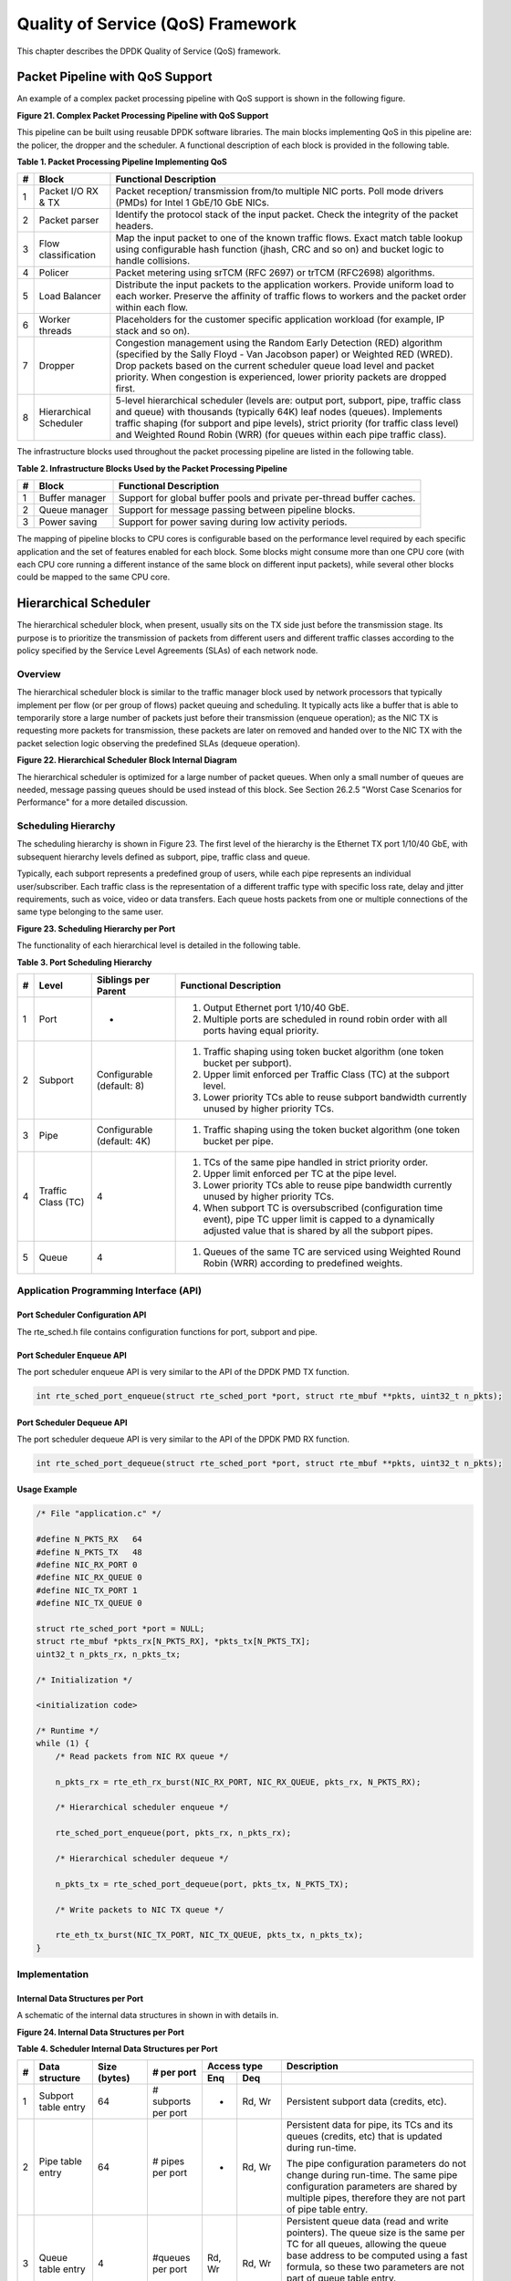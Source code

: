 ..  BSD LICENSE
    Copyright(c) 2010-2014 Intel Corporation. All rights reserved.
    All rights reserved.

    Redistribution and use in source and binary forms, with or without
    modification, are permitted provided that the following conditions
    are met:

    * Redistributions of source code must retain the above copyright
    notice, this list of conditions and the following disclaimer.
    * Redistributions in binary form must reproduce the above copyright
    notice, this list of conditions and the following disclaimer in
    the documentation and/or other materials provided with the
    distribution.
    * Neither the name of Intel Corporation nor the names of its
    contributors may be used to endorse or promote products derived
    from this software without specific prior written permission.

    THIS SOFTWARE IS PROVIDED BY THE COPYRIGHT HOLDERS AND CONTRIBUTORS
    "AS IS" AND ANY EXPRESS OR IMPLIED WARRANTIES, INCLUDING, BUT NOT
    LIMITED TO, THE IMPLIED WARRANTIES OF MERCHANTABILITY AND FITNESS FOR
    A PARTICULAR PURPOSE ARE DISCLAIMED. IN NO EVENT SHALL THE COPYRIGHT
    OWNER OR CONTRIBUTORS BE LIABLE FOR ANY DIRECT, INDIRECT, INCIDENTAL,
    SPECIAL, EXEMPLARY, OR CONSEQUENTIAL DAMAGES (INCLUDING, BUT NOT
    LIMITED TO, PROCUREMENT OF SUBSTITUTE GOODS OR SERVICES; LOSS OF USE,
    DATA, OR PROFITS; OR BUSINESS INTERRUPTION) HOWEVER CAUSED AND ON ANY
    THEORY OF LIABILITY, WHETHER IN CONTRACT, STRICT LIABILITY, OR TORT
    (INCLUDING NEGLIGENCE OR OTHERWISE) ARISING IN ANY WAY OUT OF THE USE
    OF THIS SOFTWARE, EVEN IF ADVISED OF THE POSSIBILITY OF SUCH DAMAGE.

Quality of Service (QoS) Framework
==================================

This chapter describes the DPDK Quality of Service (QoS) framework.

Packet Pipeline with QoS Support
--------------------------------

An example of a complex packet processing pipeline with QoS support is shown in the following figure.

.. _pg_figure_21:

**Figure 21. Complex Packet Processing Pipeline with QoS Support**

.. image47_png has been renamed

|pkt_proc_pipeline_qos|

This pipeline can be built using reusable DPDK software libraries.
The main blocks implementing QoS in this pipeline are: the policer, the dropper and the scheduler.
A functional description of each block is provided in the following table.

.. _pg_table_1:

**Table 1. Packet Processing Pipeline Implementing QoS**

+---+------------------------+--------------------------------------------------------------------------------+
| # | Block                  | Functional Description                                                         |
|   |                        |                                                                                |
+===+========================+================================================================================+
| 1 | Packet I/O RX & TX     | Packet reception/ transmission from/to multiple NIC ports. Poll mode drivers   |
|   |                        | (PMDs) for Intel 1 GbE/10 GbE NICs.                                            |
|   |                        |                                                                                |
+---+------------------------+--------------------------------------------------------------------------------+
| 2 | Packet parser          | Identify the protocol stack of the input packet. Check the integrity of the    |
|   |                        | packet headers.                                                                |
|   |                        |                                                                                |
+---+------------------------+--------------------------------------------------------------------------------+
| 3 | Flow classification    | Map the input packet to one of the known traffic flows. Exact match table      |
|   |                        | lookup using configurable hash function (jhash, CRC and so on) and bucket      |
|   |                        | logic to handle collisions.                                                    |
|   |                        |                                                                                |
+---+------------------------+--------------------------------------------------------------------------------+
| 4 | Policer                | Packet metering using srTCM (RFC 2697) or trTCM (RFC2698) algorithms.          |
|   |                        |                                                                                |
+---+------------------------+--------------------------------------------------------------------------------+
| 5 | Load Balancer          | Distribute the input packets to the application workers. Provide uniform load  |
|   |                        | to each worker. Preserve the affinity of traffic flows to workers and the      |
|   |                        | packet order within each flow.                                                 |
|   |                        |                                                                                |
+---+------------------------+--------------------------------------------------------------------------------+
| 6 | Worker threads         | Placeholders for the customer specific application workload (for example, IP   |
|   |                        | stack and so on).                                                              |
|   |                        |                                                                                |
+---+------------------------+--------------------------------------------------------------------------------+
| 7 | Dropper                | Congestion management using the Random Early Detection (RED) algorithm         |
|   |                        | (specified by the Sally Floyd - Van Jacobson paper) or Weighted RED (WRED).    |
|   |                        | Drop packets based on the current scheduler queue load level and packet        |
|   |                        | priority. When congestion is experienced, lower priority packets are dropped   |
|   |                        | first.                                                                         |
|   |                        |                                                                                |
+---+------------------------+--------------------------------------------------------------------------------+
| 8 | Hierarchical Scheduler | 5-level hierarchical scheduler (levels are: output port, subport, pipe,        |
|   |                        | traffic class and queue) with thousands (typically 64K) leaf nodes (queues).   |
|   |                        | Implements traffic shaping (for subport and pipe levels), strict priority      |
|   |                        | (for traffic class level) and Weighted Round Robin (WRR) (for queues within    |
|   |                        | each pipe traffic class).                                                      |
|   |                        |                                                                                |
+---+------------------------+--------------------------------------------------------------------------------+

The infrastructure blocks used throughout the packet processing pipeline are listed in the following table.

.. _pg_table_2:

**Table 2. Infrastructure Blocks Used by the Packet Processing Pipeline**

+---+-----------------------+-----------------------------------------------------------------------+
| # | Block                 | Functional Description                                                |
|   |                       |                                                                       |
+===+=======================+=======================================================================+
| 1 | Buffer manager        | Support for global buffer pools and private per-thread buffer caches. |
|   |                       |                                                                       |
+---+-----------------------+-----------------------------------------------------------------------+
| 2 | Queue manager         | Support for message passing between pipeline blocks.                  |
|   |                       |                                                                       |
+---+-----------------------+-----------------------------------------------------------------------+
| 3 | Power saving          | Support for power saving during low activity periods.                 |
|   |                       |                                                                       |
+---+-----------------------+-----------------------------------------------------------------------+

The mapping of pipeline blocks to CPU cores is configurable based on the performance level required by each specific application
and the set of features enabled for each block.
Some blocks might consume more than one CPU core (with each CPU core running a different instance of the same block on different input packets),
while several other blocks could be mapped to the same CPU core.

Hierarchical Scheduler
----------------------

The hierarchical scheduler block, when present, usually sits on the TX side just before the transmission stage.
Its purpose is to prioritize the transmission of packets from different users and different traffic classes
according to the policy specified by the Service Level Agreements (SLAs) of each network node.

Overview
~~~~~~~~

The hierarchical scheduler block is similar to the traffic manager block used by network processors
that typically implement per flow (or per group of flows) packet queuing and scheduling.
It typically acts like a buffer that is able to temporarily store a large number of packets just before their transmission (enqueue operation);
as the NIC TX is requesting more packets for transmission,
these packets are later on removed and handed over to the NIC TX with the packet selection logic observing the predefined SLAs (dequeue operation).

.. _pg_figure_22:

**Figure 22. Hierarchical Scheduler Block Internal Diagram**

.. image48_png has been renamed

|hier_sched_blk|

The hierarchical scheduler is optimized for a large number of packet queues.
When only a small number of queues are needed, message passing queues should be used instead of this block.
See Section 26.2.5 "Worst Case Scenarios for Performance" for a more detailed discussion.

Scheduling Hierarchy
~~~~~~~~~~~~~~~~~~~~

The scheduling hierarchy is shown in Figure 23.
The first level of the hierarchy is the Ethernet TX port 1/10/40 GbE,
with subsequent hierarchy levels defined as subport, pipe, traffic class and queue.

Typically, each subport represents a predefined group of users, while each pipe represents an individual user/subscriber.
Each traffic class is the representation of a different traffic type with specific loss rate,
delay and jitter requirements, such as voice, video or data transfers.
Each queue hosts packets from one or multiple connections of the same type belonging to the same user.

.. _pg_figure_23:

**Figure 23. Scheduling Hierarchy per Port**

.. image49_png has been renamed

|sched_hier_per_port|

The functionality of each hierarchical level is detailed in the following table.

.. _pg_table_3:

**Table 3. Port Scheduling Hierarchy**

+---+--------------------+----------------------------+---------------------------------------------------------------+
| # | Level              | Siblings per Parent        | Functional Description                                        |
|   |                    |                            |                                                               |
+===+====================+============================+===============================================================+
| 1 | Port               | -                          | #.  Output Ethernet port 1/10/40 GbE.                         |
|   |                    |                            |                                                               |
|   |                    |                            | #.  Multiple ports are scheduled in round robin order with    |
|   |                    |                            |     all ports having equal priority.                          |
|   |                    |                            |                                                               |
+---+--------------------+----------------------------+---------------------------------------------------------------+
| 2 | Subport            | Configurable (default: 8)  | #.  Traffic shaping using token bucket algorithm (one token   |
|   |                    |                            |     bucket per subport).                                      |
|   |                    |                            |                                                               |
|   |                    |                            | #.  Upper limit enforced per Traffic Class (TC) at the        |
|   |                    |                            |     subport level.                                            |
|   |                    |                            |                                                               |
|   |                    |                            | #.  Lower priority TCs able to reuse subport bandwidth        |
|   |                    |                            |     currently unused by higher priority TCs.                  |
|   |                    |                            |                                                               |
+---+--------------------+----------------------------+---------------------------------------------------------------+
| 3 | Pipe               | Configurable (default: 4K) | #.  Traffic shaping using the token bucket algorithm (one     |
|   |                    |                            |     token bucket per pipe.                                    |
|   |                    |                            |                                                               |
+---+--------------------+----------------------------+---------------------------------------------------------------+
| 4 | Traffic Class (TC) | 4                          | #.  TCs of the same pipe handled in strict priority order.    |
|   |                    |                            |                                                               |
|   |                    |                            | #.  Upper limit enforced per TC at the pipe level.            |
|   |                    |                            |                                                               |
|   |                    |                            | #.  Lower priority TCs able to reuse pipe bandwidth currently |
|   |                    |                            |     unused by higher priority TCs.                            |
|   |                    |                            |                                                               |
|   |                    |                            | #.  When subport TC is oversubscribed (configuration time     |
|   |                    |                            |     event), pipe TC upper limit is capped to a dynamically    |
|   |                    |                            |     adjusted value that is shared by all the subport pipes.   |
|   |                    |                            |                                                               |
+---+--------------------+----------------------------+---------------------------------------------------------------+
| 5 | Queue              | 4                          | #.  Queues of the same TC are serviced using Weighted Round   |
|   |                    |                            |     Robin (WRR) according to predefined weights.              |
|   |                    |                            |                                                               |
+---+--------------------+----------------------------+---------------------------------------------------------------+

Application Programming Interface (API)
~~~~~~~~~~~~~~~~~~~~~~~~~~~~~~~~~~~~~~~

Port Scheduler Configuration API
^^^^^^^^^^^^^^^^^^^^^^^^^^^^^^^^

The rte_sched.h file contains configuration functions for port, subport and pipe.

Port Scheduler Enqueue API
^^^^^^^^^^^^^^^^^^^^^^^^^^

The port scheduler enqueue API is very similar to the API of the DPDK PMD TX function.

.. code-block:: c

    int rte_sched_port_enqueue(struct rte_sched_port *port, struct rte_mbuf **pkts, uint32_t n_pkts);

Port Scheduler Dequeue API
^^^^^^^^^^^^^^^^^^^^^^^^^^

The port scheduler dequeue API is very similar to the API of the DPDK PMD RX function.

.. code-block:: c

    int rte_sched_port_dequeue(struct rte_sched_port *port, struct rte_mbuf **pkts, uint32_t n_pkts);

Usage Example
^^^^^^^^^^^^^

.. code-block:: c

    /* File "application.c" */

    #define N_PKTS_RX   64
    #define N_PKTS_TX   48
    #define NIC_RX_PORT 0
    #define NIC_RX_QUEUE 0
    #define NIC_TX_PORT 1
    #define NIC_TX_QUEUE 0

    struct rte_sched_port *port = NULL;
    struct rte_mbuf *pkts_rx[N_PKTS_RX], *pkts_tx[N_PKTS_TX];
    uint32_t n_pkts_rx, n_pkts_tx;

    /* Initialization */

    <initialization code>

    /* Runtime */
    while (1) {
        /* Read packets from NIC RX queue */

        n_pkts_rx = rte_eth_rx_burst(NIC_RX_PORT, NIC_RX_QUEUE, pkts_rx, N_PKTS_RX);

        /* Hierarchical scheduler enqueue */

        rte_sched_port_enqueue(port, pkts_rx, n_pkts_rx);

        /* Hierarchical scheduler dequeue */

        n_pkts_tx = rte_sched_port_dequeue(port, pkts_tx, N_PKTS_TX);

        /* Write packets to NIC TX queue */

        rte_eth_tx_burst(NIC_TX_PORT, NIC_TX_QUEUE, pkts_tx, n_pkts_tx);
    }

Implementation
~~~~~~~~~~~~~~

Internal Data Structures per Port
^^^^^^^^^^^^^^^^^^^^^^^^^^^^^^^^^

A schematic of the internal data structures in shown in with details in.

.. _pg_figure_24:

**Figure 24. Internal Data Structures per Port**

.. image50_png has been renamed

|data_struct_per_port|

.. _pg_table_4:

**Table 4. Scheduler Internal Data Structures per Port**

+---+----------------------+-------------------------+---------------------+------------------------------+---------------------------------------------------+
| # | Data structure       | Size (bytes)            | # per port          | Access type                  | Description                                       |
|   |                      |                         |                     |                              |                                                   |
|   |                      |                         |                     +-------------+----------------+---------------------------------------------------+
|   |                      |                         |                     | Enq         | Deq            |                                                   |
|   |                      |                         |                     |             |                |                                                   |
+===+======================+=========================+=====================+=============+================+===================================================+
| 1 | Subport table entry  | 64                      | # subports per port | -           | Rd, Wr         | Persistent subport data (credits, etc).           |
|   |                      |                         |                     |             |                |                                                   |
+---+----------------------+-------------------------+---------------------+-------------+----------------+---------------------------------------------------+
| 2 | Pipe table entry     | 64                      | # pipes per port    | -           | Rd, Wr         | Persistent data for pipe, its TCs and its queues  |
|   |                      |                         |                     |             |                | (credits, etc) that is updated during run-time.   |
|   |                      |                         |                     |             |                |                                                   |
|   |                      |                         |                     |             |                | The pipe configuration parameters do not change   |
|   |                      |                         |                     |             |                | during run-time. The same pipe configuration      |
|   |                      |                         |                     |             |                | parameters are shared by multiple pipes,          |
|   |                      |                         |                     |             |                | therefore they are not part of pipe table entry.  |
|   |                      |                         |                     |             |                |                                                   |
+---+----------------------+-------------------------+---------------------+-------------+----------------+---------------------------------------------------+
| 3 | Queue table entry    | 4                       | #queues per port    | Rd, Wr      | Rd, Wr         | Persistent queue data (read and write pointers).  |
|   |                      |                         |                     |             |                | The queue size is the same per TC for all queues, |
|   |                      |                         |                     |             |                | allowing the queue base address to be computed    |
|   |                      |                         |                     |             |                | using a fast formula, so these two parameters are |
|   |                      |                         |                     |             |                | not part of queue table entry.                    |
|   |                      |                         |                     |             |                |                                                   |
|   |                      |                         |                     |             |                | The queue table entries for any given pipe are    |
|   |                      |                         |                     |             |                | stored in the same cache line.                    |
|   |                      |                         |                     |             |                |                                                   |
+---+----------------------+-------------------------+---------------------+-------------+----------------+---------------------------------------------------+
| 4 | Queue storage area   | Config (default: 64 x8) | # queues per port   | Wr          | Rd             | Array of elements per queue; each element is 8    |
|   |                      |                         |                     |             |                | byte in size (mbuf pointer).                      |
|   |                      |                         |                     |             |                |                                                   |
+---+----------------------+-------------------------+---------------------+-------------+----------------+---------------------------------------------------+
| 5 | Active queues bitmap | 1 bit per queue         | 1                   | Wr (Set)    | Rd, Wr (Clear) | The bitmap maintains one status bit per queue:    |
|   |                      |                         |                     |             |                | queue not active (queue is empty) or queue active |
|   |                      |                         |                     |             |                | (queue is not empty).                             |
|   |                      |                         |                     |             |                |                                                   |
|   |                      |                         |                     |             |                | Queue bit is set by the scheduler enqueue and     |
|   |                      |                         |                     |             |                | cleared by the scheduler dequeue when queue       |
|   |                      |                         |                     |             |                | becomes empty.                                    |
|   |                      |                         |                     |             |                |                                                   |
|   |                      |                         |                     |             |                | Bitmap scan operation returns the next non-empty  |
|   |                      |                         |                     |             |                | pipe and its status (16-bit mask of active queue  |
|   |                      |                         |                     |             |                | in the pipe).                                     |
|   |                      |                         |                     |             |                |                                                   |
+---+----------------------+-------------------------+---------------------+-------------+----------------+---------------------------------------------------+
| 6 | Grinder              | ~128                    | Config (default: 8) | -           | Rd, Wr         | Short list of active pipes currently under        |
|   |                      |                         |                     |             |                | processing. The grinder contains temporary data   |
|   |                      |                         |                     |             |                | during pipe processing.                           |
|   |                      |                         |                     |             |                |                                                   |
|   |                      |                         |                     |             |                | Once the current pipe exhausts packets or         |
|   |                      |                         |                     |             |                | credits, it is replaced with another active pipe  |
|   |                      |                         |                     |             |                | from the bitmap.                                  |
|   |                      |                         |                     |             |                |                                                   |
+---+----------------------+-------------------------+---------------------+-------------+----------------+---------------------------------------------------+

Multicore Scaling Strategy
^^^^^^^^^^^^^^^^^^^^^^^^^^

The multicore scaling strategy is:

#.  Running different physical ports on different threads. The enqueue and dequeue of the same port are run by the same thread.

#.  Splitting the same physical port to different threads by running different sets of subports of the same physical port (virtual ports) on different threads.
    Similarly, a subport can be split into multiple subports that are each run by a different thread.
    The enqueue and dequeue of the same port are run by the same thread.
    This is only required if, for performance reasons, it is not possible to handle a full port with a single core.

Enqueue and Dequeue for the Same Output Port
""""""""""""""""""""""""""""""""""""""""""""

Running enqueue and dequeue operations for the same output port from different cores is likely to cause significant impact on scheduler's performance
and it is therefore not recommended.

The port enqueue and dequeue operations share access to the following data structures:

#.  Packet descriptors

#.  Queue table

#.  Queue storage area

#.  Bitmap of active queues

The expected drop in performance is due to:

#.  Need to make the queue and bitmap operations thread safe,
    which requires either using locking primitives for access serialization (for example, spinlocks/ semaphores) or
    using atomic primitives for lockless access (for example, Test and Set, Compare And Swap, an so on).
    The impact is much higher in the former case.

#.  Ping-pong of cache lines storing the shared data structures between the cache hierarchies of the two cores
    (done transparently by the MESI protocol cache coherency CPU hardware).

Therefore, the scheduler enqueue and dequeue operations have to be run from the same thread,
which allows the queues and the bitmap operations to be non-thread safe and
keeps the scheduler data structures internal to the same core.

Performance Scaling
"""""""""""""""""""

Scaling up the number of NIC ports simply requires a proportional increase in the number of CPU cores to be used for traffic scheduling.

Enqueue Pipeline
^^^^^^^^^^^^^^^^

The sequence of steps per packet:

#.  *Access* the mbuf to read the data fields required to identify the destination queue for the packet.
    These fields are: port, subport, traffic class and queue within traffic class, and are typically set by the classification stage.

#.  *Access* the queue structure to identify the write location in the queue array.
    If the queue is full, then the packet is discarded.

#.  *Access* the queue array location to store the packet (i.e. write the mbuf pointer).

It should be noted the strong data dependency between these steps, as steps 2 and 3 cannot start before the result from steps 1 and 2 becomes available,
which prevents the processor out of order execution engine to provide any significant performance optimizations.

Given the high rate of input packets and the large amount of queues,
it is expected that the data structures accessed to enqueue the current packet are not present
in the L1 or L2 data cache of the current core, thus the above 3 memory accesses would result (on average) in L1 and L2 data cache misses.
A number of 3 L1/L2 cache misses per packet is not acceptable for performance reasons.

The workaround is to prefetch the required data structures in advance. The prefetch operation has an execution latency during which
the processor should not attempt to access the data structure currently under prefetch, so the processor should execute other work.
The only other work available is to execute different stages of the enqueue sequence of operations on other input packets,
thus resulting in a pipelined implementation for the enqueue operation.

Figure 25 illustrates a pipelined implementation for the enqueue operation with 4 pipeline stages and each stage executing 2 different input packets.
No input packet can be part of more than one pipeline stage at a given time.

.. _pg_figure_25:

**Figure 25. Prefetch Pipeline for the Hierarchical Scheduler Enqueue Operation**

.. image51 has been renamed

|prefetch_pipeline|

The congestion management scheme implemented by the enqueue pipeline described above is very basic:
packets are enqueued until a specific queue becomes full,
then all the packets destined to the same queue are dropped until packets are consumed (by the dequeue operation).
This can be improved by enabling RED/WRED as part of the enqueue pipeline which looks at the queue occupancy and
packet priority in order to yield the enqueue/drop decision for a specific packet
(as opposed to enqueuing all packets / dropping all packets indiscriminately).

Dequeue State Machine
^^^^^^^^^^^^^^^^^^^^^

The sequence of steps to schedule the next packet from the current pipe is:

#.  Identify the next active pipe using the bitmap scan operation, *prefetch* pipe.

#.  *Read* pipe data structure. Update the credits for the current pipe and its subport.
    Identify the first active traffic class within the current pipe, select the next queue using WRR,
    *prefetch* queue pointers for all the 16 queues of the current pipe.

#.  *Read* next element from the current WRR queue and *prefetch* its packet descriptor.

#.  *Read* the packet length from the packet descriptor (mbuf structure).
    Based on the packet length and the available credits (of current pipe, pipe traffic class, subport and subport traffic class),
    take the go/no go scheduling decision for the current packet.

To avoid the cache misses, the above data structures (pipe, queue, queue array, mbufs) are prefetched in advance of being accessed.
The strategy of hiding the latency of the prefetch operations is to switch from the current pipe (in grinder A) to another pipe
(in grinder B) immediately after a prefetch is issued for the current pipe.
This gives enough time to the prefetch operation to complete before the execution switches back to this pipe (in grinder A).

The dequeue pipe state machine exploits the data presence into the processor cache,
therefore it tries to send as many packets from the same pipe TC and pipe as possible (up to the available packets and credits) before
moving to the next active TC from the same pipe (if any) or to another active pipe.

.. _pg_figure_26:

**Figure 26. Pipe Prefetch State Machine for the Hierarchical Scheduler Dequeue Operation**

.. image52 has been renamed

|pipe_prefetch_sm|

Timing and Synchronization
^^^^^^^^^^^^^^^^^^^^^^^^^^

The output port is modeled as a conveyor belt of byte slots that need to be filled by the scheduler with data for transmission.
For 10 GbE, there are 1.25 billion byte slots that need to be filled by the port scheduler every second.
If the scheduler is not fast enough to fill the slots, provided that enough packets and credits exist,
then some slots will be left unused and bandwidth will be wasted.

In principle, the hierarchical scheduler dequeue operation should be triggered by NIC TX.
Usually, once the occupancy of the NIC TX input queue drops below a predefined threshold,
the port scheduler is woken up (interrupt based or polling based,
by continuously monitoring the queue occupancy) to push more packets into the queue.

Internal Time Reference
"""""""""""""""""""""""

The scheduler needs to keep track of time advancement for the credit logic,
which requires credit updates based on time (for example, subport and pipe traffic shaping, traffic class upper limit enforcement, and so on).

Every time the scheduler decides to send a packet out to the NIC TX for transmission, the scheduler will increment its internal time reference accordingly.
Therefore, it is convenient to keep the internal time reference in units of bytes,
where a byte signifies the time duration required by the physical interface to send out a byte on the transmission medium.
This way, as a packet is scheduled for transmission, the time is incremented with (n + h),
where n is the packet length in bytes and h is the number of framing overhead bytes per packet.

Internal Time Reference Re-synchronization
""""""""""""""""""""""""""""""""""""""""""

The scheduler needs to align its internal time reference to the pace of the port conveyor belt.
The reason is to make sure that the scheduler does not feed the NIC TX with more bytes than the line rate of the physical medium in order to prevent packet drop
(by the scheduler, due to the NIC TX input queue being full, or later on, internally by the NIC TX).

The scheduler reads the current time on every dequeue invocation.
The CPU time stamp can be obtained by reading either the Time Stamp Counter (TSC) register or the High Precision Event Timer (HPET) register.
The current CPU time stamp is converted from number of CPU clocks to number of bytes:
*time_bytes = time_cycles / cycles_per_byte, where cycles_per_byte*
is the amount of CPU cycles that is equivalent to the transmission time for one byte on the wire
(e.g. for a CPU frequency of 2 GHz and a 10GbE port,*cycles_per_byte = 1.6*).

The scheduler maintains an internal time reference of the NIC time.
Whenever a packet is scheduled, the NIC time is incremented with the packet length (including framing overhead).
On every dequeue invocation, the scheduler checks its internal reference of the NIC time against the current time:

#. If NIC time is in the future (NIC time >= current time), no adjustment of NIC time is needed.
   This means that scheduler is able to schedule NIC packets before the NIC actually needs those packets, so the NIC TX is well supplied with packets;

#. If NIC time is in the past (NIC time < current time), then NIC time should be adjusted by setting it to the current time.
   This means that the scheduler is not able to keep up with the speed of the NIC byte conveyor belt,
   so NIC bandwidth is wasted due to poor packet supply to the NIC TX.

Scheduler Accuracy and Granularity
""""""""""""""""""""""""""""""""""

The scheduler round trip delay (SRTD) is the time (number of CPU cycles) between two consecutive examinations of the same pipe by the scheduler.

To keep up with the output port (that is, avoid bandwidth loss),
the scheduler should be able to schedule n packets faster than the same n packets are transmitted by NIC TX.

The scheduler needs to keep up with the rate of each individual pipe,
as configured for the pipe token bucket, assuming that no port oversubscription is taking place.
This means that the size of the pipe token bucket should be set high enough to prevent it from overflowing due to big SRTD,
as this would result in credit loss (and therefore bandwidth loss) for the pipe.

Credit Logic
^^^^^^^^^^^^

Scheduling Decision
"""""""""""""""""""

The scheduling decision to send next packet from (subport S, pipe P, traffic class TC, queue Q) is favorable (packet is sent)
when all the conditions below are met:

*   Pipe P of subport S is currently selected by one of the port grinders;

*   Traffic class TC is the highest priority active traffic class of pipe P;

*   Queue Q is the next queue selected by WRR within traffic class TC of pipe P;

*   Subport S has enough credits to send the packet;

*   Subport S has enough credits for traffic class TC to send the packet;

*   Pipe P has enough credits to send the packet;

*   Pipe P has enough credits for traffic class TC to send the packet.

If all the above conditions are met,
then the packet is selected for transmission and the necessary credits are subtracted from subport S,
subport S traffic class TC, pipe P, pipe P traffic class TC.

Framing Overhead
""""""""""""""""

As the greatest common divisor for all packet lengths is one byte, the unit of credit is selected as one byte.
The number of credits required for the transmission of a packet of n bytes is equal to (n+h),
where h is equal to the number of framing overhead bytes per packet.

.. _pg_table_5:

**Table 5. Ethernet Frame Overhead Fields**

+---+--------------------------------+----------------+---------------------------------------------------------------------------+
| # | Packet field                   | Length (bytes) | Comments                                                                  |
|   |                                |                |                                                                           |
+===+================================+================+===========================================================================+
| 1 | Preamble                       | 7              |                                                                           |
|   |                                |                |                                                                           |
+---+--------------------------------+----------------+---------------------------------------------------------------------------+
| 2 | Start of Frame Delimiter (SFD) | 1              |                                                                           |
|   |                                |                |                                                                           |
+---+--------------------------------+----------------+---------------------------------------------------------------------------+
| 3 | Frame Check Sequence (FCS)     | 4              | Considered overhead only if not included in the mbuf packet length field. |
|   |                                |                |                                                                           |
+---+--------------------------------+----------------+---------------------------------------------------------------------------+
| 4 | Inter Frame Gap (IFG)          | 12             |                                                                           |
|   |                                |                |                                                                           |
+---+--------------------------------+----------------+---------------------------------------------------------------------------+
| 5 | Total                          | 24             |                                                                           |
|   |                                |                |                                                                           |
+---+--------------------------------+----------------+---------------------------------------------------------------------------+

Traffic Shaping
"""""""""""""""

The traffic shaping for subport and pipe is implemented using a token bucket per subport/per pipe.
Each token bucket is implemented using one saturated counter that keeps track of the number of available credits.

The token bucket generic parameters and operations are presented in Table 6 and Table 7.

.. _pg_table_6:

**Table 6. Token Bucket Generic Operations**

+---+------------------------+--------------------+---------------------------------------------------------+
| # | Token Bucket Parameter | Unit               | Description                                             |
|   |                        |                    |                                                         |
+===+========================+====================+=========================================================+
| 1 | bucket_rate            | Credits per second | Rate of adding credits to the bucket.                   |
|   |                        |                    |                                                         |
+---+------------------------+--------------------+---------------------------------------------------------+
| 2 | bucket_size            | Credits            | Max number of credits that can be stored in the bucket. |
|   |                        |                    |                                                         |
+---+------------------------+--------------------+---------------------------------------------------------+

.. _pg_table_7:

**Table 7. Token Bucket Generic Parameters**

+---+------------------------+------------------------------------------------------------------------------+
| # | Token Bucket Operation | Description                                                                  |
|   |                        |                                                                              |
+===+========================+==============================================================================+
| 1 | Initialization         | Bucket set to a predefined value, e.g. zero or half of the bucket size.      |
|   |                        |                                                                              |
+---+------------------------+------------------------------------------------------------------------------+
| 2 | Credit update          | Credits are added to the bucket on top of existing ones, either periodically |
|   |                        | or on demand, based on the bucket_rate. Credits cannot exceed the upper      |
|   |                        | limit defined by the bucket_size, so any credits to be added to the bucket   |
|   |                        | while the bucket is full are dropped.                                        |
|   |                        |                                                                              |
+---+------------------------+------------------------------------------------------------------------------+
| 3 | Credit consumption     | As result of packet scheduling, the necessary number of credits is removed   |
|   |                        | from the bucket. The packet can only be sent if enough credits are in the    |
|   |                        | bucket to send the full packet (packet bytes and framing overhead for the    |
|   |                        | packet).                                                                     |
|   |                        |                                                                              |
+---+------------------------+------------------------------------------------------------------------------+

To implement the token bucket generic operations described above,
the current design uses the persistent data structure presented in,
while the implementation of the token bucket operations is described in Table 9.

.. _pg_table_8:

**Table 8. Token Bucket Persistent Data Structure**

+---+------------------------+-------+----------------------------------------------------------------------+
| # | Token bucket field     | Unit  | Description                                                          |
|   |                        |       |                                                                      |
+===+========================+=======+======================================================================+
| 1 | tb_time                | Bytes | Time of the last credit update. Measured in bytes instead of seconds |
|   |                        |       | or CPU cycles for ease of credit consumption operation               |
|   |                        |       | (as the current time is also maintained in bytes).                   |
|   |                        |       |                                                                      |
|   |                        |       | See  Section 26.2.4.5.1 "Internal Time Reference" for an             |
|   |                        |       | explanation of why the time is maintained in byte units.             |
|   |                        |       |                                                                      |
+---+------------------------+-------+----------------------------------------------------------------------+
| 2 | tb_period              | Bytes | Time period that should elapse since the last credit update in order |
|   |                        |       | for the bucket to be awarded tb_credits_per_period worth or credits. |
|   |                        |       |                                                                      |
+---+------------------------+-------+----------------------------------------------------------------------+
| 3 | tb_credits_per_period  | Bytes | Credit allowance per tb_period.                                      |
|   |                        |       |                                                                      |
+---+------------------------+-------+----------------------------------------------------------------------+
| 4 | tb_size                | Bytes | Bucket size, i.e. upper limit for the tb_credits.                    |
|   |                        |       |                                                                      |
+---+------------------------+-------+----------------------------------------------------------------------+
| 5 | tb_credits             | Bytes | Number of credits currently in the bucket.                           |
|   |                        |       |                                                                      |
+---+------------------------+-------+----------------------------------------------------------------------+

The bucket rate (in bytes per second) can be computed with the following formula:

*bucket_rate = (tb_credits_per_period / tb_period) * r*

where, r = port line rate (in bytes per second).

.. _pg_table_9:

**Table 9. Token Bucket Operations**

+---+-------------------------+-----------------------------------------------------------------------------+
| # | Token bucket operation  | Description                                                                 |
|   |                         |                                                                             |
+===+=========================+=============================================================================+
| 1 | Initialization          | *tb_credits = 0; or tb_credits = tb_size / 2;*                              |
|   |                         |                                                                             |
+---+-------------------------+-----------------------------------------------------------------------------+
| 2 | Credit update           | Credit update options:                                                      |
|   |                         |                                                                             |
|   |                         | *   Every time a packet is sent for a port, update the credits of all the   |
|   |                         |     the subports and pipes of that port. Not feasible.                      |
|   |                         |                                                                             |
|   |                         | *   Every time a packet is sent, update the credits for the pipe and        |
|   |                         |     subport. Very accurate, but not needed (a lot of calculations).         |
|   |                         |                                                                             |
|   |                         | *   Every time a pipe is selected (that is, picked by one                   |
|   |                         |     of the grinders), update the credits for the pipe and its subport.      |
|   |                         |                                                                             |
|   |                         | The current implementation is using option 3.  According to Section         |
|   |                         | 26.2.4.4 "Dequeue State Machine", the pipe and subport credits are          |
|   |                         | updated every time a pipe is selected by the dequeue process before the     |
|   |                         | pipe and subport credits are actually used.                                 |
|   |                         |                                                                             |
|   |                         | The implementation uses a tradeoff between accuracy and speed by updating   |
|   |                         | the bucket credits only when at least a full *tb_period*  has elapsed since |
|   |                         | the last update.                                                            |
|   |                         |                                                                             |
|   |                         | *   Full accuracy can be achieved by selecting the value for *tb_period*    |
|   |                         |     for which  *tb_credits_per_period = 1*.                                 |
|   |                         |                                                                             |
|   |                         | *   When full accuracy is not required, better performance is achieved by   |
|   |                         |     setting *tb_credits* to a larger value.                                 |
|   |                         |                                                                             |
|   |                         | Update operations:                                                          |
|   |                         |                                                                             |
|   |                         | *   n_periods = (time - tb_time) / tb_period;                               |
|   |                         |                                                                             |
|   |                         | *   tb_credits += n_periods * tb_credits_per_period;                        |
|   |                         |                                                                             |
|   |                         | *   tb_credits = min(tb_credits, tb_size);                                  |
|   |                         |                                                                             |
|   |                         | *   tb_time += n_periods * tb_period;                                       |
|   |                         |                                                                             |
+---+-------------------------+-----------------------------------------------------------------------------+
| 3 | Credit consumption      | As result of packet scheduling, the necessary number of credits is removed  |
|   |  (on packet scheduling) | from the bucket. The packet can only be sent if enough credits are in the   |
|   |                         | bucket to send the full packet (packet bytes and framing overhead for the   |
|   |                         | packet).                                                                    |
|   |                         |                                                                             |
|   |                         | Scheduling operations:                                                      |
|   |                         |                                                                             |
|   |                         | pkt_credits = pkt_len + frame_overhead;                                     |
|   |                         | if (tb_credits >= pkt_credits){tb_credits -= pkt_credits;}                  |
|   |                         |                                                                             |
+---+-------------------------+-----------------------------------------------------------------------------+

Traffic Classes
"""""""""""""""

Implementation of Strict Priority Scheduling
''''''''''''''''''''''''''''''''''''''''''''

Strict priority scheduling of traffic classes within the same pipe is implemented by the pipe dequeue state machine,
which selects the queues in ascending order.
Therefore, queues 0..3 (associated with TC 0, highest priority TC) are handled before
queues 4..7 (TC 1, lower priority than TC 0),
which are handled before queues 8..11 (TC 2),
which are handled before queues 12..15 (TC 3, lowest priority TC).

Upper Limit Enforcement
'''''''''''''''''''''''

The traffic classes at the pipe and subport levels are not traffic shaped,
so there is no token bucket maintained in this context.
The upper limit for the traffic classes at the subport and
pipe levels is enforced by periodically refilling the subport / pipe traffic class credit counter,
out of which credits are consumed every time a packet is scheduled for that subport / pipe,
as described in Table 10 and Table 11.

.. _pg_table_10:

**Table 10. Subport/Pipe Traffic Class Upper Limit Enforcement Persistent Data Structure**

+---+-----------------------+-------+-----------------------------------------------------------------------+
| # | Subport or pipe field | Unit  | Description                                                           |
|   |                       |       |                                                                       |
+===+=======================+=======+=======================================================================+
| 1 | tc_time               | Bytes | Time of the next update (upper limit refill) for the 4 TCs of the     |
|   |                       |       | current subport / pipe.                                               |
|   |                       |       |                                                                       |
|   |                       |       | See  Section 26.2.4.5.1, "Internal Time Reference" for the            |
|   |                       |       | explanation of why the time is maintained in byte units.              |
|   |                       |       |                                                                       |
+---+-----------------------+-------+-----------------------------------------------------------------------+
| 2 | tc_period             | Bytes | Time between two consecutive updates for the 4 TCs of the current     |
|   |                       |       | subport / pipe. This is expected to be many times bigger than the     |
|   |                       |       | typical value of the token bucket tb_period.                          |
|   |                       |       |                                                                       |
+---+-----------------------+-------+-----------------------------------------------------------------------+
| 3 | tc_credits_per_period | Bytes | Upper limit for the number of credits allowed to be consumed by the   |
|   |                       |       | current TC during each enforcement period tc_period.                  |
|   |                       |       |                                                                       |
+---+-----------------------+-------+-----------------------------------------------------------------------+
| 4 | tc_credits            | Bytes | Current upper limit for the number of credits that can be consumed by |
|   |                       |       | the current traffic class for the remainder of the current            |
|   |                       |       | enforcement period.                                                   |
|   |                       |       |                                                                       |
+---+-----------------------+-------+-----------------------------------------------------------------------+

.. _pg_table_11:

**Table 11. Subport/Pipe Traffic Class Upper Limit Enforcement Operations**

+---+--------------------------+----------------------------------------------------------------------------+
| # | Traffic Class Operation  | Description                                                                |
|   |                          |                                                                            |
+===+==========================+============================================================================+
| 1 | Initialization           | tc_credits = tc_credits_per_period;                                        |
|   |                          |                                                                            |
|   |                          | tc_time = tc_period;                                                       |
|   |                          |                                                                            |
+---+--------------------------+----------------------------------------------------------------------------+
| 2 | Credit update            | Update operations:                                                         |
|   |                          |                                                                            |
|   |                          | if (time >= tc_time) {                                                     |
|   |                          |                                                                            |
|   |                          | tc_credits = tc_credits_per_period;                                        |
|   |                          |                                                                            |
|   |                          | tc_time = time + tc_period;                                                |
|   |                          |                                                                            |
|   |                          | }                                                                          |
|   |                          |                                                                            |
+---+--------------------------+----------------------------------------------------------------------------+
| 3 | Credit consumption       | As result of packet scheduling, the TC limit is decreased with the         |
|   | (on packet scheduling)   | necessary number of credits. The packet can only be sent if enough credits |
|   |                          | are currently available in the TC limit to send the full packet            |
|   |                          | (packet bytes and framing overhead for the packet).                        |
|   |                          |                                                                            |
|   |                          | Scheduling operations:                                                     |
|   |                          |                                                                            |
|   |                          | pkt_credits = pk_len + frame_overhead;                                     |
|   |                          |                                                                            |
|   |                          | if (tc_credits >= pkt_credits) {tc_credits -= pkt_credits;}                |
|   |                          |                                                                            |
+---+--------------------------+----------------------------------------------------------------------------+

Weighted Round Robin (WRR)
""""""""""""""""""""""""""

The evolution of the WRR design solution from simple to complex is shown in Table 12.

.. _pg_table_12:

**Table 12. Weighted Round Robin (WRR)**

+---+------------+-----------------+-------------+----------------------------------------------------------+
| # | All Queues | Equal Weights   | All Packets | Strategy                                                 |
|   | Active?    | for All Queues? | Equal?      |                                                          |
+===+============+=================+=============+==========================================================+
| 1 | Yes        | Yes             | Yes         | **Byte level round robin**                               |
|   |            |                 |             |                                                          |
|   |            |                 |             | *Next queue*  queue #i, i =  *(i + 1) % n*               |
|   |            |                 |             |                                                          |
+---+------------+-----------------+-------------+----------------------------------------------------------+
| 2 | Yes        | Yes             | No          | **Packet level round robin**                             |
|   |            |                 |             |                                                          |
|   |            |                 |             | Consuming one byte from queue #i requires consuming      |
|   |            |                 |             | exactly one token for queue #i.                          |
|   |            |                 |             |                                                          |
|   |            |                 |             | T(i) = Accumulated number of tokens previously consumed  |
|   |            |                 |             | from queue #i. Every time a packet is consumed from      |
|   |            |                 |             | queue #i, T(i) is updated as: T(i) += *pkt_len*.         |
|   |            |                 |             |                                                          |
|   |            |                 |             | *Next queue* : queue with the smallest T.                |
|   |            |                 |             |                                                          |
|   |            |                 |             |                                                          |
+---+------------+-----------------+-------------+----------------------------------------------------------+
| 3 | Yes        | No              | No          | **Packet level weighted round robin**                    |
|   |            |                 |             |                                                          |
|   |            |                 |             | This case can be reduced to the previous case by         |
|   |            |                 |             | introducing a cost per byte that is different for each   |
|   |            |                 |             | queue. Queues with lower weights have a higher cost per  |
|   |            |                 |             | byte. This way, it is still meaningful to compare the    |
|   |            |                 |             | consumption amongst different queues in order to select  |
|   |            |                 |             | the next queue.                                          |
|   |            |                 |             |                                                          |
|   |            |                 |             | w(i) = Weight of queue #i                                |
|   |            |                 |             |                                                          |
|   |            |                 |             | t(i) = Tokens per byte for queue #i, defined as the      |
|   |            |                 |             | inverse weight of queue #i.                              |
|   |            |                 |             | For example, if w[0..3] = [1:2:4:8],                     |
|   |            |                 |             | then t[0..3] = [8:4:2:1]; if w[0..3] = [1:4:15:20],      |
|   |            |                 |             | then t[0..3] = [60:15:4:3].                              |
|   |            |                 |             | Consuming one byte from queue #i requires consuming t(i) |
|   |            |                 |             | tokens for queue #i.                                     |
|   |            |                 |             |                                                          |
|   |            |                 |             | T(i) = Accumulated number of tokens previously consumed  |
|   |            |                 |             | from queue #i. Every time a packet is consumed from      |
|   |            |                 |             | queue #i, T(i) is updated as:  *T(i) += pkt_len * t(i)*. |
|   |            |                 |             | *Next queue* : queue with the smallest T.                |
|   |            |                 |             |                                                          |
+---+------------+-----------------+-------------+----------------------------------------------------------+
| 4 | No         | No              | No          | **Packet level weighted round robin with variable queue  |
|   |            |                 |             | status**                                                 |
|   |            |                 |             |                                                          |
|   |            |                 |             | Reduce this case to the previous case by setting the     |
|   |            |                 |             | consumption of inactive queues to a high number, so that |
|   |            |                 |             | the inactive queues will never be selected by the        |
|   |            |                 |             | smallest T logic.                                        |
|   |            |                 |             |                                                          |
|   |            |                 |             | To prevent T from overflowing as result of successive    |
|   |            |                 |             | accumulations, T(i) is truncated after each packet       |
|   |            |                 |             | consumption for all queues.                              |
|   |            |                 |             | For example, T[0..3] = [1000, 1100, 1200, 1300]          |
|   |            |                 |             | is truncated to T[0..3] = [0, 100, 200, 300]             |
|   |            |                 |             | by subtracting the min T from T(i), i = 0..n.            |
|   |            |                 |             |                                                          |
|   |            |                 |             | This requires having at least one active queue in the    |
|   |            |                 |             | set of input queues, which is guaranteed by the dequeue  |
|   |            |                 |             | state machine never selecting an inactive traffic class. |
|   |            |                 |             |                                                          |
|   |            |                 |             | *mask(i) = Saturation mask for queue #i, defined as:*    |
|   |            |                 |             |                                                          |
|   |            |                 |             | mask(i) = (queue #i is active)? 0 : 0xFFFFFFFF;          |
|   |            |                 |             |                                                          |
|   |            |                 |             | w(i) = Weight of queue #i                                |
|   |            |                 |             |                                                          |
|   |            |                 |             | t(i) = Tokens per byte for queue #i, defined as the      |
|   |            |                 |             | inverse weight of queue #i.                              |
|   |            |                 |             |                                                          |
|   |            |                 |             | T(i) = Accumulated numbers of tokens previously consumed |
|   |            |                 |             | from queue #i.                                           |
|   |            |                 |             |                                                          |
|   |            |                 |             | *Next queue*  : queue with smallest T.                   |
|   |            |                 |             |                                                          |
|   |            |                 |             | Before packet consumption from queue #i:                 |
|   |            |                 |             |                                                          |
|   |            |                 |             | *T(i) |= mask(i)*                                        |
|   |            |                 |             |                                                          |
|   |            |                 |             | After packet consumption from queue #i:                  |
|   |            |                 |             |                                                          |
|   |            |                 |             | T(j) -= T(i), j != i                                     |
|   |            |                 |             |                                                          |
|   |            |                 |             | T(i) = pkt_len * t(i)                                    |
|   |            |                 |             |                                                          |
|   |            |                 |             | Note: T(j) uses the T(i) value before T(i) is updated.   |
|   |            |                 |             |                                                          |
+---+------------+-----------------+-------------+----------------------------------------------------------+

Subport Traffic Class Oversubscription
""""""""""""""""""""""""""""""""""""""

Problem Statement
'''''''''''''''''

Oversubscription for subport traffic class X is a configuration-time event that occurs when
more bandwidth is allocated for traffic class X at the level of subport member pipes than
allocated for the same traffic class at the parent subport level.

The existence of the oversubscription for a specific subport and
traffic class is solely the result of pipe and
subport-level configuration as opposed to being created due
to dynamic evolution of the traffic load at run-time (as congestion is).

When the overall demand for traffic class X for the current subport is low,
the existence of the oversubscription condition does not represent a problem,
as demand for traffic class X is completely satisfied for all member pipes.
However, this can no longer be achieved when the aggregated demand for traffic class X
for all subport member pipes exceeds the limit configured at the subport level.

Solution Space
''''''''''''''

summarizes some of the possible approaches for handling this problem,
with the third approach selected for implementation.

.. _pg_table_13:

**Table 13. Subport Traffic Class Oversubscription**

+-----+---------------------------+-------------------------------------------------------------------------+
| No. | Approach                  | Description                                                             |
|     |                           |                                                                         |
+=====+===========================+=========================================================================+
| 1   | Don't care                | First come, first served.                                               |
|     |                           |                                                                         |
|     |                           | This approach is not fair amongst subport member pipes, as pipes that   |
|     |                           | are served first will use up as much bandwidth for TC X as they need,   |
|     |                           | while pipes that are served later will receive poor service due to      |
|     |                           | bandwidth for TC X at the subport level being scarce.                   |
|     |                           |                                                                         |
+-----+---------------------------+-------------------------------------------------------------------------+
| 2   | Scale down all pipes      | All pipes within the subport have their bandwidth limit for TC X scaled |
|     |                           | down by the same factor.                                                |
|     |                           |                                                                         |
|     |                           | This approach is not fair among subport member pipes, as the low end    |
|     |                           | pipes (that is, pipes configured with low bandwidth) can potentially    |
|     |                           | experience severe service degradation that might render their service   |
|     |                           | unusable (if available bandwidth for these pipes drops below the        |
|     |                           | minimum requirements for a workable service), while the service         |
|     |                           | degradation for high end pipes might not be noticeable at all.          |
|     |                           |                                                                         |
+-----+---------------------------+-------------------------------------------------------------------------+
| 3   | Cap the high demand pipes | Each subport member pipe receives an equal share of the bandwidth       |
|     |                           | available at run-time for TC X at the subport level. Any bandwidth left |
|     |                           | unused by the low-demand pipes is redistributed in equal portions to    |
|     |                           | the high-demand pipes. This way, the high-demand pipes are truncated    |
|     |                           | while the low-demand pipes are not impacted.                            |
|     |                           |                                                                         |
+-----+---------------------------+-------------------------------------------------------------------------+

Typically, the subport TC oversubscription feature is enabled only for the lowest priority traffic class (TC 3),
which is typically used for best effort traffic,
with the management plane preventing this condition from occurring for the other (higher priority) traffic classes.

To ease implementation, it is also assumed that the upper limit for subport TC 3 is set to 100% of the subport rate,
and that the upper limit for pipe TC 3 is set to 100% of pipe rate for all subport member pipes.

Implementation Overview
'''''''''''''''''''''''

The algorithm computes a watermark, which is periodically updated based on the current demand experienced by the subport member pipes,
whose purpose is to limit the amount of traffic that each pipe is allowed to send for TC 3.
The watermark is computed at the subport level at the beginning of each traffic class upper limit enforcement period and
the same value is used by all the subport member pipes throughout the current enforcement period.
illustrates how the watermark computed as subport level at the beginning of each period is propagated to all subport member pipes.

At the beginning of the current enforcement period (which coincides with the end of the previous enforcement period),
the value of the watermark is adjusted based on the amount of bandwidth allocated to TC 3 at the beginning of the previous period that
was not left unused by the subport member pipes at the end of the previous period.

If there was subport TC 3 bandwidth left unused,
the value of the watermark for the current period is increased to encourage the subport member pipes to consume more bandwidth.
Otherwise, the value of the watermark is decreased to enforce equality of bandwidth consumption among subport member pipes for TC 3.

The increase or decrease in the watermark value is done in small increments,
so several enforcement periods might be required to reach the equilibrium state.
This state can change at any moment due to variations in the demand experienced by the subport member pipes for TC 3, for example,
as a result of demand increase (when the watermark needs to be lowered) or demand decrease (when the watermark needs to be increased).

When demand is low, the watermark is set high to prevent it from impeding the subport member pipes from consuming more bandwidth.
The highest value for the watermark is picked as the highest rate configured for a subport member pipe.
Table 15 illustrates the watermark operation.

.. _pg_table_14:

**Table 14. Watermark Propagation from Subport Level to Member Pipes at the Beginning of Each Traffic Class Upper Limit Enforcement Period**

+-----+---------------------------------+----------------------------------------------------+
| No. | Subport Traffic Class Operation | Description                                        |
|     |                                 |                                                    |
+=====+=================================+====================================================+
| 1   | Initialization                  | **Subport level**: subport_period_id= 0            |
|     |                                 |                                                    |
|     |                                 | **Pipe level**: pipe_period_id = 0                 |
|     |                                 |                                                    |
+-----+---------------------------------+----------------------------------------------------+
| 2   | Credit update                   | **Subport Level**:                                 |
|     |                                 |                                                    |
|     |                                 | if (time>=subport_tc_time)                         |
|     |                                 |                                                    |
|     |                                 | {                                                  |
|     |                                 |     subport_wm = water_mark_update();              |
|     |                                 |                                                    |
|     |                                 |     subport_tc_time = time + subport_tc_period;    |
|     |                                 |                                                    |
|     |                                 |     subport_period_id++;                           |
|     |                                 |                                                    |
|     |                                 | }                                                  |
|     |                                 |                                                    |
|     |                                 | **Pipelevel:**                                     |
|     |                                 |                                                    |
|     |                                 | if(pipe_period_id != subport_period_id)            |
|     |                                 |                                                    |
|     |                                 | {                                                  |
|     |                                 |                                                    |
|     |                                 |     pipe_ov_credits = subport_wm \* pipe_weight;   |
|     |                                 |                                                    |
|     |                                 |     pipe_period_id = subport_period_id;            |
|     |                                 |                                                    |
|     |                                 | }                                                  |
|     |                                 |                                                    |
+-----+---------------------------------+----------------------------------------------------+
| 3   | Credit consumption              | **Pipe level:**                                    |
|     | (on packet scheduling)          |                                                    |
|     |                                 | pkt_credits = pk_len + frame_overhead;             |
|     |                                 |                                                    |
|     |                                 | if(pipe_ov_credits >= pkt_credits{                 |
|     |                                 |                                                    |
|     |                                 |    pipe_ov_credits -= pkt_credits;                 |
|     |                                 |                                                    |
|     |                                 | }                                                  |
|     |                                 |                                                    |
+-----+---------------------------------+----------------------------------------------------+

.. _pg_table_15:

**Table 15. Watermark Calculation**

+-----+------------------+----------------------------------------------------------------------------------+
| No. | Subport Traffic  | Description                                                                      |
|     | Class Operation  |                                                                                  |
+=====+==================+==================================================================================+
| 1   | Initialization   | **Subport level:**                                                               |
|     |                  |                                                                                  |
|     |                  | wm = WM_MAX                                                                      |
|     |                  |                                                                                  |
+-----+------------------+----------------------------------------------------------------------------------+
| 2   | Credit update    | **Subport level (water_mark_update):**                                           |
|     |                  |                                                                                  |
|     |                  | tc0_cons = subport_tc0_credits_per_period - subport_tc0_credits;                 |
|     |                  |                                                                                  |
|     |                  | tc1_cons = subport_tc1_credits_per_period - subport_tc1_credits;                 |
|     |                  |                                                                                  |
|     |                  | tc2_cons = subport_tc2_credits_per_period - subport_tc2_credits;                 |
|     |                  |                                                                                  |
|     |                  | tc3_cons = subport_tc3_credits_per_period - subport_tc3_credits;                 |
|     |                  |                                                                                  |
|     |                  | tc3_cons_max = subport_tc3_credits_per_period - (tc0_cons + tc1_cons +           |
|     |                  | tc2_cons);                                                                       |
|     |                  |                                                                                  |
|     |                  | if(tc3_consumption > (tc3_consumption_max - MTU)){                               |
|     |                  |                                                                                  |
|     |                  |     wm -= wm >> 7;                                                               |
|     |                  |                                                                                  |
|     |                  |     if(wm < WM_MIN) wm =  WM_MIN;                                                |
|     |                  |                                                                                  |
|     |                  | } else {                                                                         |
|     |                  |                                                                                  |
|     |                  |    wm += (wm >> 7) + 1;                                                          |
|     |                  |                                                                                  |
|     |                  |    if(wm > WM_MAX) wm = WM_MAX;                                                  |
|     |                  |                                                                                  |
|     |                  | }                                                                                |
|     |                  |                                                                                  |
+-----+------------------+----------------------------------------------------------------------------------+

Worst Case Scenarios for Performance
~~~~~~~~~~~~~~~~~~~~~~~~~~~~~~~~~~~~

Lots of Active Queues with Not Enough Credits
^^^^^^^^^^^^^^^^^^^^^^^^^^^^^^^^^^^^^^^^^^^^^

The more queues the scheduler has to examine for packets and credits in order to select one packet,
the lower the performance of the scheduler is.

The scheduler maintains the bitmap of active queues, which skips the non-active queues,
but in order to detect whether a specific pipe has enough credits,
the pipe has to be drilled down using the pipe dequeue state machine,
which consumes cycles regardless of the scheduling result
(no packets are produced or at least one packet is produced).

This scenario stresses the importance of the policer for the scheduler performance:
if the pipe does not have enough credits,
its packets should be dropped as soon as possible (before they reach the hierarchical scheduler),
thus rendering the pipe queues as not active,
which allows the dequeue side to skip that pipe with no cycles being spent on investigating the pipe credits
that would result in a "not enough credits" status.

Single Queue with 100% Line Rate
^^^^^^^^^^^^^^^^^^^^^^^^^^^^^^^^

The port scheduler performance is optimized for a large number of queues.
If the number of queues is small,
then the performance of the port scheduler for the same level of active traffic is expected to be worse than
the performance of a small set of message passing queues.

.. _Dropper:

Dropper
-------

The purpose of the DPDK dropper is to drop packets arriving at a packet scheduler to avoid congestion.
The dropper supports the Random Early Detection (RED),
Weighted Random Early Detection (WRED) and tail drop algorithms.
Figure 1 illustrates how the dropper integrates with the scheduler.
The DPDK currently does not support congestion management
so the dropper provides the only method for congestion avoidance.

.. _pg_figure_27:

**Figure 27. High-level Block Diagram of the DPDK Dropper**

.. image53_png has been renamed

|blk_diag_dropper|

The dropper uses the Random Early Detection (RED) congestion avoidance algorithm as documented in the reference publication.
The purpose of the RED algorithm is to monitor a packet queue,
determine the current congestion level in the queue and decide whether an arriving packet should be enqueued or dropped.
The RED algorithm uses an Exponential Weighted Moving Average (EWMA) filter to compute average queue size which
gives an indication of the current congestion level in the queue.

For each enqueue operation, the RED algorithm compares the average queue size to minimum and maximum thresholds.
Depending on whether the average queue size is below, above or in between these thresholds,
the RED algorithm calculates the probability that an arriving packet should be dropped and
makes a random decision based on this probability.

The dropper also supports Weighted Random Early Detection (WRED) by allowing the scheduler to select
different RED configurations for the same packet queue at run-time.
In the case of severe congestion, the dropper resorts to tail drop.
This occurs when a packet queue has reached maximum capacity and cannot store any more packets.
In this situation, all arriving packets are dropped.

The flow through the dropper is illustrated in Figure 28.
The RED/WRED algorithm is exercised first and tail drop second.

.. _pg_figure_28:

**Figure 28. Flow Through the Dropper**

..  image54_png has been renamed

|flow_tru_droppper|

The use cases supported by the dropper are:

*   *    Initialize configuration data

*   *    Initialize run-time data

*   *    Enqueue (make a decision to enqueue or drop an arriving packet)

*   *    Mark empty (record the time at which a packet queue becomes empty)

The configuration use case is explained in :ref:`Section2.23.3.1 <Configuration>`,
the enqueue operation is explained in  :ref:`Section 2.23.3.2 <Enqueue_Operation>`
and the mark empty operation is explained in :ref:`Section 2.23.3.3 <Queue_Empty_Operation>`.

.. _Configuration:

Configuration
~~~~~~~~~~~~~

A RED configuration contains the parameters given in Table 16.

.. _pg_table_16:

**Table 16. RED Configuration Parameters**

+--------------------------+---------+---------+------------------+
| Parameter                | Minimum | Maximum | Typical          |
|                          |         |         |                  |
+==========================+=========+=========+==================+
| Minimum Threshold        | 0       | 1022    | 1/4 x queue size |
|                          |         |         |                  |
+--------------------------+---------+---------+------------------+
| Maximum Threshold        | 1       | 1023    | 1/2 x queue size |
|                          |         |         |                  |
+--------------------------+---------+---------+------------------+
| Inverse Mark Probability | 1       | 255     | 10               |
|                          |         |         |                  |
+--------------------------+---------+---------+------------------+
| EWMA Filter Weight       | 1       | 12      | 9                |
|                          |         |         |                  |
+--------------------------+---------+---------+------------------+

The meaning of these parameters is explained in more detail in the following sections.
The format of these parameters as specified to the dropper module API
corresponds to the format used by Cisco* in their RED implementation.
The minimum and maximum threshold parameters are specified to the dropper module in terms of number of packets.
The mark probability parameter is specified as an inverse value, for example,
an inverse mark probability parameter value of 10 corresponds
to a mark probability of 1/10 (that is, 1 in 10 packets will be dropped).
The EWMA filter weight parameter is specified as an inverse log value,
for example, a filter weight parameter value of 9 corresponds to a filter weight of 1/29.

.. _Enqueue_Operation:

Enqueue Operation
~~~~~~~~~~~~~~~~~

In the example shown in Figure 29, q (actual queue size) is the input value,
avg (average queue size) and count (number of packets since the last drop) are run-time values,
decision is the output value and the remaining values are configuration parameters.

.. _pg_figure_29:

**Figure 29. Example Data Flow Through Dropper**

.. image55_png has been renamed

|ex_data_flow_tru_dropper|

EWMA Filter Microblock
^^^^^^^^^^^^^^^^^^^^^^

The purpose of the EWMA Filter microblock is to filter queue size values to smooth out transient changes
that result from "bursty" traffic.
The output value is the average queue size which gives a more stable view of the current congestion level in the queue.

The EWMA filter has one configuration parameter, filter weight, which determines how quickly
or slowly the average queue size output responds to changes in the actual queue size input.
Higher values of filter weight mean that the average queue size responds more quickly to changes in actual queue size.

Average Queue Size Calculation when the Queue is not Empty
""""""""""""""""""""""""""""""""""""""""""""""""""""""""""

The definition of the EWMA filter is given in the following equation.

**Equation 1.**

.. image56_png has been renamed

|ewma_filter_eq_1|

Where:

*   *avg*  = average queue size

*   *wq*   = filter weight

*   *q*    = actual queue size

.. note::

    The filter weight, wq = 1/2^n, where n is the filter weight parameter value passed to the dropper module
	on configuration (see :ref:`Section2.23.3.1 <Configuration>` ).

Average Queue Size Calculation when the Queue is Empty
^^^^^^^^^^^^^^^^^^^^^^^^^^^^^^^^^^^^^^^^^^^^^^^^^^^^^^

The EWMA filter does not read time stamps and instead assumes that enqueue operations will happen quite regularly.
Special handling is required when the queue becomes empty as the queue could be empty for a short time or a long time.
When the queue becomes empty, average queue size should decay gradually to zero instead of dropping suddenly to zero
or remaining stagnant at the last computed value.
When a packet is enqueued on an empty queue, the average queue size is computed using the following formula:

**Equation 2.**

.. image57_png has been renamed

|ewma_filter_eq_2|

Where:

*   *m*   = the number of enqueue operations that could have occurred on this queue while the queue was empty

In the dropper module, *m* is defined as:

.. image58_png has been renamed

|m_definition|

Where:

*   *time*  = current time

*   *qtime* = time the queue became empty

*   *s* = typical time between successive enqueue operations on this queue

The time reference is in units of bytes,
where a byte signifies the time duration required by the physical interface to send out a byte on the transmission medium
(see Section 26.2.4.5.1 "Internal Time Reference").
The parameter s is defined in the dropper module as a constant with the value: s=2^22.
This corresponds to the time required by every leaf node in a hierarchy with 64K leaf nodes
to transmit one 64-byte packet onto the wire and represents the worst case scenario.
For much smaller scheduler hierarchies,
it may be necessary to reduce the parameter s, which is defined in the red header source file (rte_red.h) as:

.. code-block:: c

    #define RTE_RED_S

Since the time reference is in bytes, the port speed is implied in the expression: *time-qtime*.
The dropper does not have to be configured with the actual port speed.
It adjusts automatically to low speed and high speed links.

Implementation
""""""""""""""

A numerical method is used to compute the factor (1-wq)^m that appears in Equation 2.

This method is based on the following identity:

.. image59_png has been renamed

|eq2_factor|

This allows us to express the following:

.. image60_png has been renamed

|eq2_expression|

In the dropper module, a look-up table is used to compute log2(1-wq) for each value of wq supported by the dropper module.
The factor (1-wq)^m can then be obtained by multiplying the table value by *m* and applying shift operations.
To avoid overflow in the multiplication, the value, *m*, and the look-up table values are limited to 16 bits.
The total size of the look-up table is 56 bytes.
Once the factor (1-wq)^m is obtained using this method, the average queue size can be calculated from Equation 2.

Alternative Approaches
""""""""""""""""""""""

Other methods for calculating the factor (1-wq)^m in the expression for computing average queue size
when the queue is empty (Equation 2) were considered.
These approaches include:

*   Floating-point evaluation

*   Fixed-point evaluation using a small look-up table (512B) and up to 16 multiplications
    (this is the approach used in the FreeBSD* ALTQ RED implementation)

*   Fixed-point evaluation using a small look-up table (512B) and 16 SSE multiplications
    (SSE optimized version of the approach used in the FreeBSD* ALTQ RED implementation)

*   Large look-up table (76 KB)

The method that was finally selected (described above in Section 26.3.2.2.1) out performs all of these approaches
in terms of run-time performance and memory requirements and
also achieves accuracy comparable to floating-point evaluation.
Table 17 lists the performance of each of these alternative approaches relative to the method that is used in the dropper.
As can be seen, the floating-point implementation achieved the worst performance.

.. _pg_table_17:

**Table 17. Relative Performance of Alternative Approaches**

+------------------------------------------------------------------------------------+----------------------+
| Method                                                                             | Relative Performance |
|                                                                                    |                      |
+====================================================================================+======================+
| Current dropper method (see :ref:`Section 23.3.2.1.3 <Dropper>`)                   | 100%                 |
|                                                                                    |                      |
+------------------------------------------------------------------------------------+----------------------+
| Fixed-point method with small (512B) look-up table                                 | 148%                 |
|                                                                                    |                      |
+------------------------------------------------------------------------------------+----------------------+
| SSE method with small (512B) look-up table                                         | 114%                 |
|                                                                                    |                      |
+------------------------------------------------------------------------------------+----------------------+
| Large (76KB) look-up table                                                         | 118%                 |
|                                                                                    |                      |
+------------------------------------------------------------------------------------+----------------------+
| Floating-point                                                                     | 595%                 |
|                                                                                    |                      |
+------------------------------------------------------------------------------------+----------------------+
| **Note**: In this case, since performance is expressed as time spent executing the operation in a         |
| specific condition, any relative performance value above 100% runs slower than the reference method.      |
|                                                                                                           |
+-----------------------------------------------------------------------------------------------------------+

Drop Decision Block
^^^^^^^^^^^^^^^^^^^

The Drop Decision block:

*   Compares the average queue size with the minimum and maximum thresholds

*   Calculates a packet drop probability

*   Makes a random decision to enqueue or drop an arriving packet

The calculation of the drop probability occurs in two stages.
An initial drop probability is calculated based on the average queue size,
the minimum and maximum thresholds and the mark probability.
An actual drop probability is then computed from the initial drop probability.
The actual drop probability takes the count run-time value into consideration
so that the actual drop probability increases as more packets arrive to the packet queue
since the last packet was dropped.

Initial Packet Drop Probability
"""""""""""""""""""""""""""""""

The initial drop probability is calculated using the following equation.

**Equation 3.**

.. image61_png has been renamed

|drop_probability_eq3|

Where:

*   *maxp*  = mark probability

*   *avg*  = average queue size

*   *minth*  = minimum threshold

*   *maxth*  = maximum threshold

The calculation of the packet drop probability using Equation 3 is illustrated in Figure 30.
If the average queue size is below the minimum threshold, an arriving packet is enqueued.
If the average queue size is at or above the maximum threshold, an arriving packet is dropped.
If the average queue size is between the minimum and maximum thresholds,
a drop probability is calculated to determine if the packet should be enqueued or dropped.

.. _pg_figure_30:

**Figure 30. Packet Drop Probability for a Given RED Configuration**

.. image62_png has been renamed

|pkt_drop_probability|

Actual Drop Probability
"""""""""""""""""""""""

If the average queue size is between the minimum and maximum thresholds,
then the actual drop probability is calculated from the following equation.

**Equation 4.**

.. image63_png has been renamed

|drop_probability_eq4|

Where:

*   *Pb*  = initial drop probability (from Equation 3)

*   *count* = number of packets that have arrived since the last drop

The constant 2, in Equation 4 is the only deviation from the drop probability formulae
given in the reference document where a value of 1 is used instead.
It should be noted that the value pa computed from can be negative or greater than 1.
If this is the case, then a value of 1 should be used instead.

The initial and actual drop probabilities are shown in Figure 31.
The actual drop probability is shown for the case where
the formula given in the reference document1 is used (blue curve)
and also for the case where the formula implemented in the dropper module,
is used (red curve).
The formula in the reference document results in a significantly higher drop rate
compared to the mark probability configuration parameter specified by the user.
The choice to deviate from the reference document is simply a design decision and
one that has been taken by other RED implementations, for example, FreeBSD* ALTQ RED.

.. _pg_figure_31:

**Figure 31. Initial Drop Probability (pb), Actual Drop probability (pa) Computed Using a Factor 1 (Blue Curve) and a Factor 2 (Red Curve)**

.. image64_png has been renamed

|drop_probability_graph|

.. _Queue_Empty_Operation:

Queue Empty Operation
~~~~~~~~~~~~~~~~~~~~~

The time at which a packet queue becomes empty must be recorded and saved with the RED run-time data
so that the EWMA filter block can calculate the average queue size on the next enqueue operation.
It is the responsibility of the calling application to inform the dropper module
through the API that a queue has become empty.

Source Files Location
~~~~~~~~~~~~~~~~~~~~~

The source files for the DPDK dropper are located at:

*   DPDK/lib/librte_sched/rte_red.h

*   DPDK/lib/librte_sched/rte_red.c

Integration with the DPDK QoS Scheduler
~~~~~~~~~~~~~~~~~~~~~~~~~~~~~~~~~~~~~~~~~~~~~~

RED functionality in the DPDK QoS scheduler is disabled by default.
To enable it, use the DPDK configuration parameter:

::

    CONFIG_RTE_SCHED_RED=y

This parameter must be set to y.
The parameter is found in the build configuration files in the DPDK/config directory,
for example, DPDK/config/common_linuxapp.
RED configuration parameters are specified in the rte_red_params structure within the rte_sched_port_params structure
that is passed to the scheduler on initialization.
RED parameters are specified separately for four traffic classes and three packet colors (green, yellow and red)
allowing the scheduler to implement Weighted Random Early Detection (WRED).

Integration with the DPDK QoS Scheduler Sample Application
~~~~~~~~~~~~~~~~~~~~~~~~~~~~~~~~~~~~~~~~~~~~~~~~~~~~~~~~~~

The DPDK QoS Scheduler Application reads a configuration file on start-up.
The configuration file includes a section containing RED parameters.
The format of these parameters is described in :ref:`Section2.23.3.1 <Configuration>`.
A sample RED configuration is shown below. In this example, the queue size is 64 packets.

.. note::

    For correct operation, the same EWMA filter weight parameter (wred weight) should be used
    for each packet color (green, yellow, red) in the same traffic class (tc).

::

    ; RED params per traffic class and color (Green / Yellow / Red)

   [red]
   tc 0 wred min = 28 22 16
   tc 0 wred max = 32 32 32
   tc 0 wred inv prob = 10 10 10
   tc 0 wred weight = 9 9 9

   tc 1 wred min = 28 22 16
   tc 1 wred max = 32 32 32
   tc 1 wred inv prob = 10 10 10
   tc 1 wred weight = 9 9 9

   tc 2 wred min = 28 22 16
   tc 2 wred max = 32 32 32
   tc 2 wred inv prob = 10 10 10
   tc 2 wred weight = 9 9 9

   tc 3 wred min = 28 22 16
   tc 3 wred max = 32 32 32
   tc 3 wred inv prob = 10 10 10
   tc 3 wred weight = 9 9 9

With this configuration file, the RED configuration that applies to green,
yellow and red packets in traffic class 0 is shown in Table 18.

.. _pg_table_18:

**Table 18. RED Configuration Corresponding to RED Configuration File**

+--------------------+--------------------+-------+--------+-----+
| RED Parameter      | Configuration Name | Green | Yellow | Red |
|                    |                    |       |        |     |
+====================+====================+=======+========+=====+
| Minimum Threshold  | tc 0 wred min      | 28    | 22     | 16  |
|                    |                    |       |        |     |
+--------------------+--------------------+-------+--------+-----+
| Maximum Threshold  | tc 0 wred max      | 32    | 32     | 32  |
|                    |                    |       |        |     |
+--------------------+--------------------+-------+--------+-----+
| Mark Probability   | tc 0 wred inv prob | 10    | 10     | 10  |
|                    |                    |       |        |     |
+--------------------+--------------------+-------+--------+-----+
| EWMA Filter Weight | tc 0 wred weight   | 9     | 9      | 9   |
|                    |                    |       |        |     |
+--------------------+--------------------+-------+--------+-----+

Application Programming Interface (API)
~~~~~~~~~~~~~~~~~~~~~~~~~~~~~~~~~~~~~~~

Enqueue API
^^^^^^^^^^^

The syntax of the enqueue API is as follows:

.. code-block:: c

   int rte_red_enqueue(const struct rte_red_config *red_cfg, struct rte_red *red, const unsigned q, const uint64_t time)


The arguments passed to the enqueue API are configuration data, run-time data,
the current size of the packet queue (in packets) and a value representing the current time.
The time reference is in units of bytes,
where a byte signifies the time duration required by the physical interface to send out a byte on the transmission medium
(see Section 26.2.4.5.1 "Internal Time Reference" ).
The dropper reuses the scheduler time stamps for performance reasons.

Empty API
^^^^^^^^^

The syntax of the empty API is as follows:

.. code-block:: c

    void rte_red_mark_queue_empty(struct rte_red *red, const uint64_t time)

The arguments passed to the empty API are run-time data and the current time in bytes.

Traffic Metering
----------------

The traffic metering component implements the Single Rate Three Color Marker (srTCM) and
Two Rate Three Color Marker (trTCM) algorithms, as defined by IETF RFC 2697 and 2698 respectively.
These algorithms meter the stream of incoming packets based on the allowance defined in advance for each traffic flow.
As result, each incoming packet is tagged as green,
yellow or red based on the monitored consumption of the flow the packet belongs to.

Functional Overview
~~~~~~~~~~~~~~~~~~~

The srTCM algorithm defines two token buckets for each traffic flow,
with the two buckets sharing the same token update rate:

*   Committed (C) bucket: fed with tokens at the rate defined by the Committed Information Rate (CIR) parameter
    (measured in IP packet bytes per second).
    The size of the C bucket is defined by the Committed Burst Size (CBS) parameter (measured in bytes);

*   Excess (E) bucket: fed with tokens at the same rate as the C bucket.
    The size of the E bucket is defined by the Excess Burst Size (EBS) parameter (measured in bytes).

The trTCM algorithm defines two token buckets for each traffic flow,
with the two buckets being updated with tokens at independent rates:

*   Committed (C) bucket: fed with tokens at the rate defined by the Committed Information Rate (CIR) parameter
    (measured in bytes of IP packet per second).
    The size of the C bucket is defined by the Committed Burst Size (CBS) parameter (measured in bytes);

*   Peak (P) bucket: fed with tokens at the rate defined by the Peak Information Rate (PIR) parameter
    (measured in IP packet bytes per second).
    The size of the P bucket is defined by the Peak Burst Size (PBS) parameter (measured in bytes).

Please refer to RFC 2697 (for srTCM) and RFC 2698 (for trTCM) for details on how tokens are consumed
from the buckets and how the packet color is determined.

Color Blind and Color Aware Modes
^^^^^^^^^^^^^^^^^^^^^^^^^^^^^^^^^

For both algorithms, the color blind mode is functionally equivalent to the color aware mode with input color set as green.
For color aware mode, a packet with red input color can only get the red output color,
while a packet with yellow input color can only get the yellow or red output colors.

The reason why the color blind mode is still implemented distinctly than the color aware mode is
that color blind mode can be implemented with fewer operations than the color aware mode.

Implementation Overview
~~~~~~~~~~~~~~~~~~~~~~~

For each input packet, the steps for the srTCM / trTCM algorithms are:

*   Update the C and E / P token buckets. This is done by reading the current time (from the CPU timestamp counter),
    identifying the amount of time since the last bucket update and computing the associated number of tokens
    (according to the pre-configured bucket rate).
    The number of tokens in the bucket is limited by the pre-configured bucket size;

*   Identify the output color for the current packet based on the size of the IP packet
    and the amount of tokens currently available in the C and E / P buckets; for color aware mode only,
    the input color of the packet is also considered.
    When the output color is not red, a number of tokens equal to the length of the IP packet are
    subtracted from the C or E /P or both buckets, depending on the algorithm and the output color of the packet.

.. |flow_tru_droppper| image:: img/flow_tru_droppper.png

.. |drop_probability_graph| image:: img/drop_probability_graph.png

.. |drop_probability_eq3| image:: img/drop_probability_eq3.png

.. |eq2_expression| image:: img/eq2_expression.png

.. |drop_probability_eq4| image:: img/drop_probability_eq4.png

.. |pkt_drop_probability| image:: img/pkt_drop_probability.png

.. |pkt_proc_pipeline_qos| image:: img/pkt_proc_pipeline_qos.png

.. |ex_data_flow_tru_dropper| image:: img/ex_data_flow_tru_dropper.png

.. |ewma_filter_eq_1| image:: img/ewma_filter_eq_1.png

.. |ewma_filter_eq_2| image:: img/ewma_filter_eq_2.png

.. |data_struct_per_port| image:: img/data_struct_per_port.png

.. |prefetch_pipeline| image:: img/prefetch_pipeline.png

.. |pipe_prefetch_sm| image:: img/pipe_prefetch_sm.png

.. |blk_diag_dropper| image:: img/blk_diag_dropper.png

.. |m_definition| image:: img/m_definition.png

.. |eq2_factor| image:: img/eq2_factor.png

.. |sched_hier_per_port| image:: img/sched_hier_per_port.png

.. |hier_sched_blk| image:: img/hier_sched_blk.png
